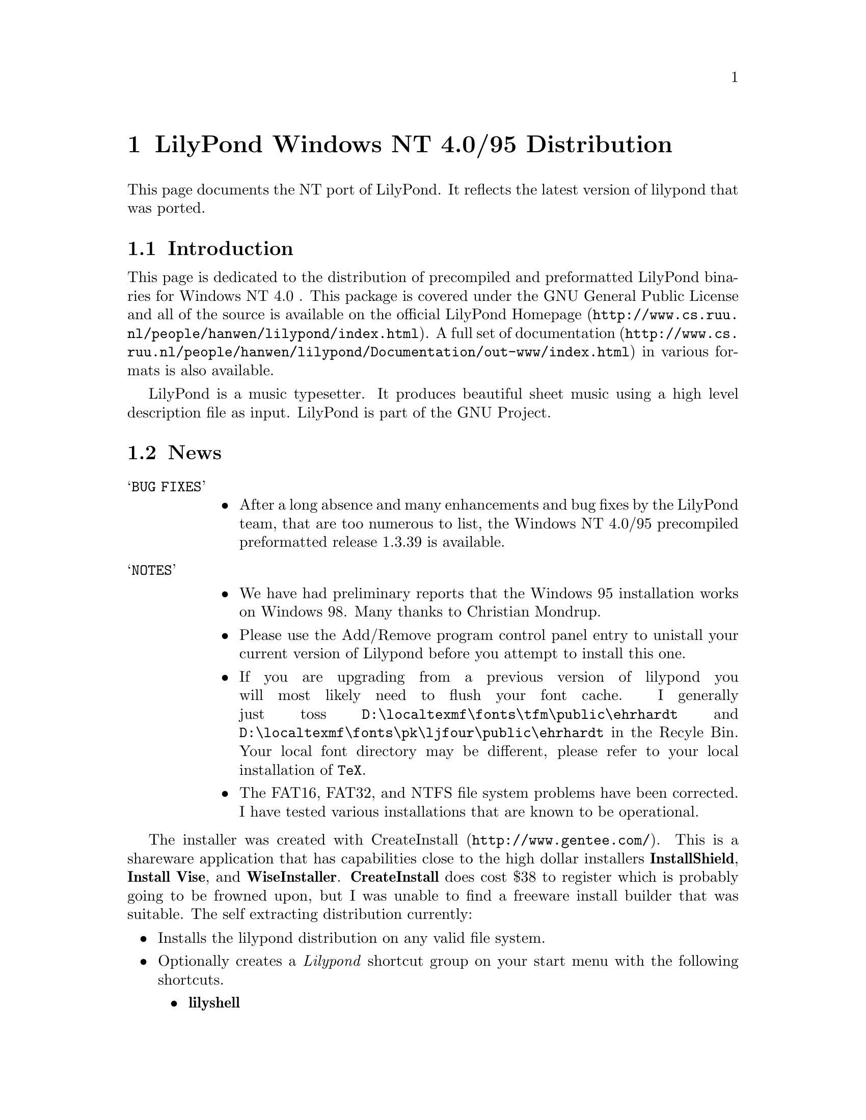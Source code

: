 \input texinfo @c -*-texinfo-*-
@setfilename index.info
@settitle LilyPond Windows NT 4-0/95 Distribution

@chapter LilyPond Windows NT 4.0/95 Distribution

This page documents the NT port of LilyPond.  It reflects  the latest
version of lilypond that was ported.

@section Introduction

This page is dedicated to the distribution of precompiled and
preformatted LilyPond binaries for Windows NT 4.0 .  This package is
covered under the GNU General Public License and all of the source is
available on the official
@uref{http://www.cs.ruu.nl/people/hanwen/lilypond/index.html,LilyPond
Homepage}.  A full set of
@uref{http://www.cs.ruu.nl/people/hanwen/lilypond/Documentation/out-www/index.html,documentation}
in various formats is also available.


    LilyPond is a music typesetter.  It produces beautiful sheet music
using a high level description file as input.  LilyPond is part of 
the GNU Project.

@section News

@table @samp
 @item BUG FIXES
  @itemize @bullet
   @item
        After a long absence and many enhancements and bug
        fixes by the LilyPond team, that are too numerous to list, the
        Windows NT 4.0/95 precompiled preformatted release 1.3.39 is
        available.
  @end itemize
@end table

@table @samp
 @item NOTES
  @itemize @bullet  
   @item  We have had preliminary reports that the Windows 95
        installation works on Windows 98.  Many thanks to Christian
        Mondrup. 

   @item  Please use the Add/Remove program control panel entry to
        unistall your current version of Lilypond before you attempt to
	install this one.

   @item  If you are upgrading from a previous version of lilypond you will most
	likely need to flush your font cache.  I generally just toss
	@file{D:\localtexmf\fonts\tfm\public\ehrhardt} and
	@file{D:\localtexmf\fonts\pk\ljfour\public\ehrhardt} in the Recyle
	Bin. Your local font directory may be different, please refer to your
	local installation of @code{TeX}.

   @item  The FAT16, FAT32, and NTFS file system problems have been
	corrected.  I have tested various installations that are known
	to be operational.  
  @end itemize 
@end table
  
The installer was created with
@uref{http://www.gentee.com/,CreateInstall}.  This is a shareware
application that has capabilities close to the high dollar installers
@strong{InstallShield}, @strong{Install Vise}, and @strong{WiseInstaller}.
@strong{CreateInstall} does cost $38 to register which is probably going to
be frowned upon, but I was unable to find a freeware install builder
that was suitable.  The self extracting distribution currently:

@itemize @bullet
 @item  Installs the lilypond distribution on any valid file system.
 @item  Optionally creates a @emph{Lilypond} shortcut group on your start
      menu with the following shortcuts.
  @itemize @bullet
   @item  @strong{lilyshell}
   @item  @strong{uninstall}
  @end itemize
 @item  Allows unistall through the Add/Remove Program interface on the
      control panel.
 @item  The @strong{lilyshell} uses the /E and /K switches to extend the
      environment size and initialize the shell environment.
 @item  It has the look and feel of a real Windows installer
@end itemize

The @strong{lilyshell} shortcut initializes the environment so you can
generate music from a MSDOS prompt with commands like:

@itemize @bullet
    @item ly2dvi
    @item convert-mudela
    @item mudela-book
    @item lilypond
    @item midi2ly
@end itemize

This release has been tested on Windows NT 4.0sp3 and Windows 95 and
found to be operational.  If you have any troubles and or comments
please do not hesitate to drop me a line 
@uref{mailto:daboys@@austin.rr.com,Jeffrey B. Reed}.

@section Bugs

@itemize @bullet

  @item  Using any text that contains '@{@}' for the value of the any
       valid mudela @strong{header} construct will cause @strong{ly2dvi} to
       fail.  A work around for the @strong{latexheaders} construct is to
       create a @strong{TeX} file and set @strong{latexheaders} to "\input
       foo.tex". 
@end itemize

@section Required Packages

LilyPond uses the @code{TeX} package as its rendering engine. @code{TeX}
represents the state-of-the-art in computer typesetting. It is used to
generate documentation, article, and book quality output. It is an
assume tool to have in your toolbox.

LilyPond uses a @code{Python} script named @code{ly2dvi} to render a
professional quality music score. @code{Python} is an interpreted,
interactive, object-oriented programming language.  It is often
compared to @code{Tcl}, @code{Perl}, @code{Scheme} or @code{Java}.

Gsview is used to display and print the music scores created by
LilyPond.

@itemize @bullet
    @item 
        @uref{http://www.miktex.de/,MiKTeX}. Versions
        1.10b, 1.11, and 1.20b are known to work.
    @item 
        @uref{http://www.python.org,Python}. Version 1.5.1 and
	possibly 1.5 work.
    @item 
        @uref{http://www.cs.wisc.edu/~ghost/gsview/index.html,gsview}. 
	Version 5.10 is known to work.
@end itemize

@section Download

@itemize @bullet
    @item Windows 95
        @uref{lilypond-TOPLEVEL_VERSION-95.exe,lilypond-TOPLEVEL_VERSION-95}
    @item Windows NT 4.0
        @uref{lilypond-TOPLEVEL_VERSION-nt.exe,lilypond-TOPLEVEL_VERSION-nt}
    @item Windows 95 (Latest Stable Release)
        @uref{lilypond-1.2.0-95.exe,lilypond-1.2.0-95}
    @item Windows NT 4.0 (Latest Stable Release)
        @uref{lilypond-1.2.0-nt.exe,lilypond-1.2.0-nt}
@end itemize

@section Installation

@itemize @bullet
 the distribution.
  @item run downloaded executable.  
  @item  The first installation of LilyPond also requires these
        additional steps:
     @table @samp
       @item LaTeX geometry package
       @itemize @bullet
         @item 
          @uref{ftp://ctan.tug.org/tex-archive/macros/latex/contrib/supported/geometry.zip,download} the zip file to @code{\Temp}.
         @item Extract the zip file into the LaTeX package area of
             @code{MiKTeX}. This will be @strong{@emph{MiKTeX-dir}\tex\latex}
         @item From a Command Prompt change directory into geometry
             directory that was just extracted.
         @item In the geometry directory type @strong{latex geometry.ins}
       @end itemize 
       @item Miscellaneous fonts
       @itemize @bullet
         @item In your favorite editor create a file named
             @code{cmbx14.mf}. Add the following lines:  
             @strong{design_size=14.4; }  
             @strong{input b-cmbx;}
         @item From a Command Prompt copy cmbx14.mf to the public font
             area of MiKTeX:  
             @strong{copy cmbx14.mf @emph{MiKTeX-dir}\fonts\source\public\cm\base}
        @end itemize
	@item NOTE 
	MiKTeX-1.11 localtexmf configurations should use
        @strong{@emph{localtexmf-dir}} in place of @strong{@emph{MiKTeX-dir}}.
      @end table  
 instructions below
@end itemize

@section Running LilyPond

@itemize @bullet
  @item Take a look at @uref{angels.ly,angels.ly}
  @item Save angels.ly to your local disk
  @item Select the @strong{lilyshell} shortcut from the @emph{Lilypond} group  
  @item  From a LilyPond Command Prompt run:  
  @strong{ly2dvi angels.ly}  
  @strong{dvips angels.dvi}  
  @strong{start angels.ps}  
@end itemize

@section LilyPond Resources

@itemize @bullet
  @item 
        @uref{http://www.cs.ruu.nl/people/hanwen/lilypond/index.html,LilyPond Homepage}
  @item 
        @uref{ftp://ftp.cs.uu.nl/pub/GNU/LilyPond/,LilyPond Ftp Site}
  @item 
        @uref{http://www.mail-archive.com/help-gnu-music@@gnu.org,gnu-music-discuss mail archive}
  @item Please feel free to mail us at @uref{mailto:gnu-music-discuss@@gnu.org,gnu-music-discuss}
@end itemize




@bye
